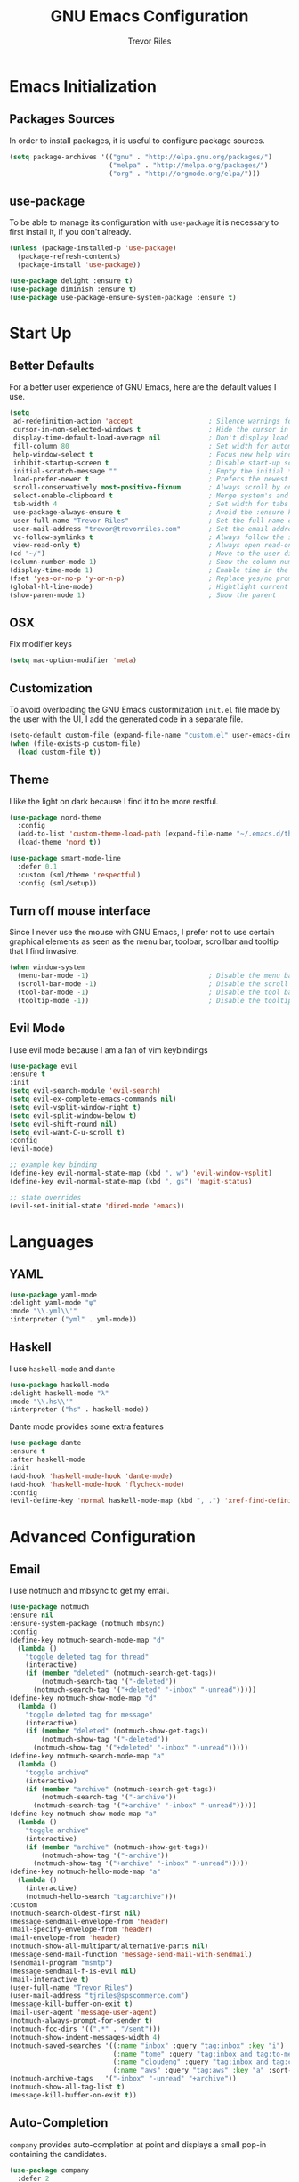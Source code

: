 #+AUTHOR: Trevor Riles
#+TITLE: GNU Emacs Configuration

* Emacs Initialization

** Packages Sources

In order to install packages, it is useful to configure package sources.

#+BEGIN_SRC emacs-lisp :tangle yes
  (setq package-archives '(("gnu" . "http://elpa.gnu.org/packages/")
                           ("melpa" . "http://melpa.org/packages/")
                           ("org" . "http://orgmode.org/elpa/")))
#+END_SRC

** use-package

To be able to manage its configuration with =use-package= it is necessary to
first install it, if you don't already.

#+BEGIN_SRC emacs-lisp :tangle yes
  (unless (package-installed-p 'use-package)
    (package-refresh-contents)
    (package-install 'use-package))

  (use-package delight :ensure t)
  (use-package diminish :ensure t)
  (use-package use-package-ensure-system-package :ensure t)
#+END_SRC

* Start Up

** Better Defaults

For a better user experience of GNU Emacs, here are the default values I use.

#+BEGIN_SRC emacs-lisp :tangle yes
  (setq
   ad-redefinition-action 'accept                   ; Silence warnings for redefinition
   cursor-in-non-selected-windows t                 ; Hide the cursor in inactive windows
   display-time-default-load-average nil            ; Don't display load average
   fill-column 80                                   ; Set width for automatic line breaks
   help-window-select t                             ; Focus new help windows when opened
   inhibit-startup-screen t                         ; Disable start-up screen
   initial-scratch-message ""                       ; Empty the initial *scratch* buffer
   load-prefer-newer t                              ; Prefers the newest version of a file
   scroll-conservatively most-positive-fixnum       ; Always scroll by one line
   select-enable-clipboard t                        ; Merge system's and Emacs' clipboard
   tab-width 4                                      ; Set width for tabs
   use-package-always-ensure t                      ; Avoid the :ensure keyword for each package
   user-full-name "Trevor Riles"                    ; Set the full name of the current user
   user-mail-address "trevor@trevorriles.com"       ; Set the email address of the current user
   vc-follow-symlinks t                             ; Always follow the symlinks
   view-read-only t)                                ; Always open read-only buffers in view-mode
  (cd "~/")                                         ; Move to the user directory
  (column-number-mode 1)                            ; Show the column number
  (display-time-mode 1)                             ; Enable time in the mode-line
  (fset 'yes-or-no-p 'y-or-n-p)                     ; Replace yes/no prompts with y/n
  (global-hl-line-mode)                             ; Hightlight current line
  (show-paren-mode 1)                               ; Show the parent
#+END_SRC

** OSX
Fix modifier keys
#+BEGIN_SRc emacs-lisp :tangle yes
(setq mac-option-modifier 'meta)
#+END_SRC
** Customization

To avoid overloading the GNU Emacs custormization =init.el= file made by the
user with the UI, I add the generated code in a separate file.

#+BEGIN_SRC emacs-lisp :tangle yes
  (setq-default custom-file (expand-file-name "custom.el" user-emacs-directory))
  (when (file-exists-p custom-file)
    (load custom-file t))
#+END_SRC

** Theme

I like the light on dark because I find it to be more restful.

#+BEGIN_SRC emacs-lisp :tangle yes
  (use-package nord-theme
    :config
    (add-to-list 'custom-theme-load-path (expand-file-name "~/.emacs.d/themes/"))
    (load-theme 'nord t))

  (use-package smart-mode-line
    :defer 0.1
    :custom (sml/theme 'respectful)
    :config (sml/setup))
#+END_SRC

** Turn off mouse interface

Since I never use the mouse with GNU Emacs, I prefer not to use certain
graphical elements as seen as the menu bar, toolbar, scrollbar and tooltip that
I find invasive.

#+BEGIN_SRC emacs-lisp :tangle yes
  (when window-system
    (menu-bar-mode -1)                              ; Disable the menu bar
    (scroll-bar-mode -1)                            ; Disable the scroll bar
    (tool-bar-mode -1)                              ; Disable the tool bar
    (tooltip-mode -1))                              ; Disable the tooltips
#+END_SRC

** Evil Mode

I use evil mode because I am a fan of vim keybindings

#+BEGIN_SRC emacs-lisp :tangle yes
  (use-package evil
  :ensure t
  :init
  (setq evil-search-module 'evil-search)
  (setq evil-ex-complete-emacs-commands nil)
  (setq evil-vsplit-window-right t)
  (setq evil-split-window-below t)
  (setq evil-shift-round nil)
  (setq evil-want-C-u-scroll t)
  :config
  (evil-mode)

  ;; example key binding
  (define-key evil-normal-state-map (kbd ", w") 'evil-window-vsplit)
  (define-key evil-normal-state-map (kbd ", gs") 'magit-status)

  ;; state overrides
  (evil-set-initial-state 'dired-mode 'emacs))
#+END_SRC
* Languages
** YAML
#+BEGIN_SRC emacs-lisp :tangle yes
(use-package yaml-mode
:delight yaml-mode "ψ"
:mode "\\.yml\\'"
:interpreter ("yml" . yml-mode))

#+END_SRC
** Haskell

I use =haskell-mode= and =dante=

#+BEGIN_SRC emacs-lisp :tangle yes
(use-package haskell-mode
:delight haskell-mode "λ"
:mode "\\.hs\\'"
:interpreter ("hs" . haskell-mode))
#+END_SRC

Dante mode provides some extra features

#+BEGIN_SRC emacs-lisp :tangle yes
(use-package dante
:ensure t
:after haskell-mode
:init
(add-hook 'haskell-mode-hook 'dante-mode)
(add-hook 'haskell-mode-hook 'flycheck-mode)
:config
(evil-define-key 'normal haskell-mode-map (kbd ", .") 'xref-find-definitions))

#+END_SRC
* Advanced Configuration
** Email
I use notmuch and mbsync to get my email.
#+BEGIN_SRC emacs-lisp :tangle yes
(use-package notmuch
:ensure nil
:ensure-system-package (notmuch mbsync)
:config
(define-key notmuch-search-mode-map "d"
  (lambda ()
    "toggle deleted tag for thread"
    (interactive)
    (if (member "deleted" (notmuch-search-get-tags))
        (notmuch-search-tag '("-deleted"))
      (notmuch-search-tag '("+deleted" "-inbox" "-unread")))))
(define-key notmuch-show-mode-map "d"
  (lambda ()
    "toggle deleted tag for message"
    (interactive)
    (if (member "deleted" (notmuch-show-get-tags))
        (notmuch-show-tag '("-deleted"))
      (notmuch-show-tag '("+deleted" "-inbox" "-unread")))))
(define-key notmuch-search-mode-map "a"
  (lambda ()
    "toggle archive"
    (interactive)
    (if (member "archive" (notmuch-search-get-tags))
        (notmuch-search-tag '("-archive"))
      (notmuch-search-tag '("+archive" "-inbox" "-unread")))))
(define-key notmuch-show-mode-map "a"
  (lambda ()
    "toggle archive"
    (interactive)
    (if (member "archive" (notmuch-show-get-tags))
        (notmuch-show-tag '("-archive"))
      (notmuch-show-tag '("+archive" "-inbox" "-unread")))))
(define-key notmuch-hello-mode-map "a"
  (lambda ()
    (interactive)
    (notmuch-hello-search "tag:archive")))
:custom
(notmuch-search-oldest-first nil)
(message-sendmail-envelope-from 'header)
(mail-specify-envelope-from 'header)
(mail-envelope-from 'header)
(notmuch-show-all-multipart/alternative-parts nil)
(message-send-mail-function 'message-send-mail-with-sendmail)
(sendmail-program "msmtp")
(message-sendmail-f-is-evil nil)
(mail-interactive t)
(user-full-name "Trevor Riles")
(user-mail-address "tjriles@spscommerce.com")
(message-kill-buffer-on-exit t)
(mail-user-agent 'message-user-agent)
(notmuch-always-prompt-for-sender t)
(notmuch-fcc-dirs '((".*" . "/sent")))
(notmuch-show-indent-messages-width 4)
(notmuch-saved-searches '((:name "inbox" :query "tag:inbox" :key "i")
                          (:name "tome" :query "tag:inbox and tag:to-me" :key "m")
                          (:name "cloudeng" :query "tag:inbox and tag:cloudeng" :key "c")
                          (:name "aws" :query "tag:aws" :key "a" :sort-order newest-first)))
(notmuch-archive-tags   '("-inbox" "-unread" "+archive"))
(notmuch-show-all-tag-list t)
(message-kill-buffer-on-exit t))
#+END_SRC
** Auto-Completion
=company= provides auto-completion at point and displays a small pop-in containing the candidates.

#+BEGIN_SRC emacs-lisp :tangle yes
(use-package company
  :defer 2
  :diminish
  :custom
  (company-begin-commands '(self-insert-command))
  (company-idle-delay .1)
  (company-minimum-prefix-length 2)
  (company-show-numbers t)
  (company-tooltip-align-annotations t)
  (global-company-mode t))
#+END_SRC

=company-box= provides better visuals for =company-mode= including icons.

#+BEGIN_SRC emacs-lisp :tangle yes
(use-package company-box
  :after company
  :diminish
  :hook (company-mode . company-box-mode))
#+END_SRC

** Browser
*** =engine-mode=

I use it to do most websearches without leaving emacs.

#+BEGIN_SRC emacs-lisp :tangle yes
(use-package engine-mode
  :defer 3
  :config
  (defengine duckduckgo
    "https://duckduckgo.com/?q=%s"
    :keybinding "d")
  (defengine duckduckgo
    "https://github.com.com/search?ref=simplesearch&q=%s"
    :keybinding "g")
  (engine-mode t))
#+END_SRC
** Buffers
Make finding buffers easy.
#+BEGIN_SRC emacs-lisp :tangle yes
(use-package ibuffer
  :defer 0.2
  :bind ("C-x C-b" . ibuffer))

(use-package ibuffer-projectile
  :after ibuffer
  :preface
  (defun my/ibuffer-projectile ()
    (ibuffer-projectile-set-filter-groups)
    (unless (eq ibuffer-sorting-mode 'alphabetic)
      (ibuffer-do-sort-by-alphabetic)))
  :hook (ibuffer . my/ibuffer-projectile))
#+END_SRC
** Calendar
#+BEGIN_SRC emacs-lisp :tangle yes
(use-package calendar
  :custom (calendar-mark-holidays-flag t))

(use-package holidays
  :ensure nil
  :custom
  (holiday-bahai-holidays nil)
  (holiday-christian-holidays
   '((holiday-fixed 1 6 "Epiphany")
     (holiday-fixed 2 2 "Candlemas")
     (holiday-easter-etc -47 "Mardi Gras")
     (holiday-easter-etc 0 "Easter Day")
     (holiday-easter-etc 1 "Easter Monday")
     (holiday-easter-etc 39 "Ascension")
     (holiday-easter-etc 49 "Pentecost")
     (holiday-fixed 8 15 "Assumption")
     (holiday-fixed 11 1 "All Saints' Day")
     (holiday-fixed 11 2 "Day of the Dead")
     (holiday-fixed 11 22 "Saint Cecilia's Day")
     (holiday-fixed 12 1 "Saint Eloi's Day")
     (holiday-fixed 12 4 "Saint Barbara")
     (holiday-fixed 12 6 "Saint Nicholas Day")
     (holiday-fixed 12 25 "Christmas Day")))
  (holiday-general-holidays
   '((holiday-fixed 1 1 "New Year's Day")
     (holiday-fixed 2 14 "Valentine's Day")
     (holiday-fixed 3 8 "International Women's Day")
     (holiday-fixed 10 31 "Halloween")
     (holiday-fixed 11 11 "Armistice of 1918")))
  (holiday-hebrew-holidays nil)
  (holiday-islamic-holidays nil)
  (holiday-local-holidays
   '((holiday-fixed 5 1 "Labor Day")
     (holiday-float 3 0 0 "Grandmothers' Day")
     (holiday-float 4 4 3 "Secretary's Day")
     (holiday-float 5 0 2 "Mother's Day")
     (holiday-float 6 0 3 "Father's Day")))
  (holiday-oriental-holidays nil))
#+END_SRC
** Dashboard
Dashboards are nice
#+BEGIN_SRC emacs-lisp :tangle yes
(use-package dashboard
  :preface
  (defun my/dashboard-banner ()
    "Set a dashboard banner including information on package initialization
     time and garbage collections."
    (setq dashboard-banner-logo-title
          (format "Emacs ready in %.2f seconds with %d garbage collections."
                  (float-time (time-subtract after-init-time before-init-time)) gcs-done)))
  :init
  (add-hook 'after-init-hook 'dashboard-refresh-buffer)
  (add-hook 'dashboard-mode-hook 'my/dashboard-banner)
  :custom (dashboard-startup-banner 'logo)
  :config (dashboard-setup-startup-hook))
#+END_SRC
** Windows
*** =switch-window=
Antoher option is =ace-window=.
#+BEGIN_SRC emacs-lisp :tangle yes
(use-package switch-window
  :defer 0.2
  :bind (("C-x o" . switch-window)
         ("C-x w" . switch-window-then-swap-buffer)))
#+END_SRC
*** =windmove=
Allows moving windows
#+BEGIN_SRC emacs-lisp :tangle yes
(use-package windmove
  :defer 0.2
  :bind (("C-c h" . windmove-left)
         ("C-c j" . windmove-down)
         ("C-c k" . windmove-up)
         ("C-c l" . windmove-right)))
#+END_SRC
** Dired
Make finding files easier.
#+BEGIN_SRC emacs-lisp :tangle yes
(use-package dired
:ensure nil
:delight dired-mode "Dired"
:custom
(dired-auto-rever-buffer t)
(dired-dwim-target t)
(dired-hide-details-hide-symlink-targets nil)
(dired-listing-switches "-alh")
(dired-ls-F-marks-symlinks nil)
(dired-recursive-copies 'always))

(use-package dired-x
  :ensure nil
  :preface
  (defun my/dired-revert-after-cmd (command &optional output error)
    (revert-buffer))
  :config (advice-add 'dired-smart-shell-command :after #'my/dired-revert-after-cmd))
#+END_SRC
** Ending Up
I’m using an .org file to maintain my GNU Emacs configuration. However, at his launch, it will loads the config.el source file for a faster loading.

The code below, executes org-babel-tangle asynchronously when config.org is saved.

#+BEGIN_SRC emacs-lisp :tangle yes
(use-package async)

(defvar *config-file* (expand-file-name "config.org" user-emacs-directory)
  "The configuration file.")

(defvar *config-last-change* (nth 5 (file-attributes *config-file*))
  "Last modification time of the configuration file.")

(defvar *show-async-tangle-results* nil
  "Keeps *emacs* async buffers around for later inspection.")

(defun my/config-updated ()
  "Checks if the configuration file has been updated since the last time."
  (time-less-p *config-last-change*
               (nth 5 (file-attributes *config-file*))))

(defun my/config-tangle ()
  "Tangles the org file asynchronously."
  (when (my/config-updated)
    (setq *config-last-change*
          (nth 5 (file-attributes *config-file*)))
    (my/async-babel-tangle *config-file*)))

(defun my/async-babel-tangle (org-file)
  "Tangles the org file asynchronously."
  (let ((init-tangle-start-time (current-time))
        (file (buffer-file-name))
        (async-quiet-switch "-q"))
    (async-start
     `(lambda ()
        (require 'org)
        (org-babel-tangle-file ,org-file))
     (unless *show-async-tangle-results*
       `(lambda (result)
          (if result
              (message "SUCCESS: %s successfully tangled (%.2fs)."
                       ,org-file
                       (float-time (time-subtract (current-time)
                                                  ',init-tangle-start-time)))
            (message "ERROR: %s as tangle failed." ,org-file)))))))
#+END_SRC
** History
Command history is handy
#+BEGIN_SRC emacs-lisp :tangle yes
(use-package savehist
  :ensure nil
  :custom
  (history-delete-duplicates t)
  (history-length t)
  (savehist-additional-variables
   '(kill-ring
     search-ring
     regexp-search-ring))
  (savehist-file (expand-file-name "history" user-emacs-directory))
  (savehist-save-minibuffer-history 1)
  :config (savehist-mode 1))
#+END_SRC
** General
*** =agressive-indent=
Auto indent as you write
#+BEGIN_SRC emacs-lisp :tangle yes
(use-package aggressive-indent
  :defer 2
  :hook ((css-mode . aggressive-indent-mode)
         (emacs-lisp-mode . aggressive-indent-mode)
         (js-mode . aggressive-indent-mode)
         (lisp-mode . aggressive-indent-mode))
  :custom (aggressive-indent-comments-too))
#+END_SRC
*** =paradox=
Improved Emacs standard package menu
#+BEGIN_SRC emacs-lisp :tangle yes
(use-package paradox
  :defer 1
  :custom
  (paradox-column-width-package 27)
  (paradox-column-width-version 13)
  (paradox-execute-asynchronously t)
  (paradox-hide-wiki-packages t)
  :config
  (paradox-enable)
  (remove-hook 'paradox-after-execute-functions #'paradox--report-buffer-print))
#+END_SRC
*** =rainbow-mode=
Colors test with their value
#+BEGIN_SRC emacs-lisp :tangle yes
(use-package rainbow-mode
  :defer 2
  :hook (prog-mode))
#+END_SRC
*** =undo-tree=
#+BEGIN_SRC emacs-lisp :tangle yes
(use-package undo-tree
  :diminish
  :bind ("C--" . undo-tree-redo)
  :init (global-undo-tree-mode)
  :custom
  (undo-tree-visualizer-timestamps t)
  (undo-tree-visualizer-diff t))
#+END_SRC
*** =which-key=
Helps find keyboard shortcuts
#+BEGIN_SRC emacs-lisp :tangle yes
(use-package which-key
  :defer 0.2
  :diminish
  :config (which-key-mode))
#+END_SRC
** Ivy
=ivy= is faster and lighter than =helm=
#+BEGIN_SRC emacs-lisp :tangle yes
(use-package counsel
  :after ivy
  :diminish
  :config (counsel-mode))

(use-package ivy
  :defer 0.1
  :diminish
  :bind (("C-c C-r" . ivy-resume)
         ("C-x B" . ivy-switch-buffer-other-window))
  :custom
  (ivy-count-format "(%d/%d) ")
  (ivy-use-virtual-buffers t)
  :config (ivy-mode))

(use-package counsel-projectile
:ensure t
:after (counsel projectile)
:init
(counsel-projectile-mode))

(use-package ivy-pass
  :after ivy
  :commands ivy-pass)

(use-package ivy-rich
  :after ivy
  :custom
  (ivy-virtual-abbreviate 'full
                          ivy-rich-switch-buffer-align-virtual-buffer t
                          ivy-rich-path-style 'abbrev)
  :config
  (ivy-set-display-transformer 'ivy-switch-buffer
                               'ivy-rich-switch-buffer-transformer))
(use-package swiper
  :after ivy
  :bind (("C-s" . swiper)
         ("C-r" . swiper)))

#+END_SRC
** Linters
Flycheck lints warnings and errors directly within buffers.
#+BEGIN_SRC emacs-lisp :tangle yes
(use-package flycheck
  :defer 2
  :diminish
  :init (global-flycheck-mode)
  :custom
  (flycheck-display-errors-delay .3)
  (flycheck-pylintrc "~/.pylintrc")
  (flycheck-python-pylint-executable "~/.nix-profile/bin/pylint")
  (flycheck-stylelintrc "~/.stylelintrc.json")
  :config
  (flycheck-add-mode 'javascript-eslint 'web-mode)
  (flycheck-add-mode 'typescript-tslint 'web-mode))
#+END_SRC
** Parenthesis
*** =rainbow-delimiters=
#+BEGIN_SRC emacs-lisp :tangle yes
(use-package rainbow-delimiters
:defer 1
:hook (prog-mode . rainbow-delimiters-mode))
#+END_SRC
*** =smartparens=
#+BEGIN_SRC emacs-lisp :tangle yes
(use-package smartparens
:defer 1
:diminish
:config (smartparens-global-mode 1))
#+END_SRC
** Recent Files
#+BEGIN_SRC emacs-lisp :tangle yes
(use-package recentf
  :defer 2
  :bind ("C-c r" . recentf-open-files)
  :init (recentf-mode)
  :custom
  (recentf-max-menu-items 15)
  (recentf-max-saved-items 200)
  (recentf-exclude (list "COMMIT_EDITMSG"
                         "~$"
                         "/scp:"
                         "/ssh:"
                         "/sudo:"
                         "/tmp/"))
  :config (run-at-time nil (* 5 60) 'recentf-save-list))
#+END_SRC
** Projectile
#+BEGIN_SRC emacs-lisp :tangle yes
(use-package projectile
  :defer 1
  :custom
  (projectile-cache-file (expand-file-name ".projectile-cache" user-emacs-directory))
  (projectile-completion-system 'ivy)
  (projectile-enable-caching t)
  (projectile-known-projects-file (expand-file-name
                                 ".projectile-bookmarks" user-emacs-directory))
  (projectile-mode-line '(:eval (projectile-project-name)))
  :config
  (projectile-global-mode))
#+END_SRC

** Hydra
#+BEGIN_SRC emacs-lisp :tangle yes
(use-package hydra
  :defer 0.5
  :bind (("C-c P" . hydra-projectile/body)
         ("C-c b" . hydra-buffer/body)
         ("C-c m" . hydra-magit/body)
         ("C-c o" . hydra-org/body)
         ("C-c g" . hydra-go-to-file/body)
         ("C-c w" . hydra-windows/body)))
#+END_SRC
*** Hydra/Go To
Group jump-to-file commands
#+BEGIN_SRC emacs-lisp :tangle yes
(defhydra hydra-go-to-file (:color blue)
  "
    ^
    ^Go To^           ^Config^            ^Agenda             ^Other^
    ^─────^───────────^──────^────────────^──────^────────────^─────^────────
    _q_ quit          _ce_ emacs          _ac_ contacts       _ob_ book
    ^^                ^^                  _ao_ organizer      _ol_ learning
    ^^                ^^                  _ap_ people         ^^
    ^^                ^^                  _aw_ work           ^^
    ^^                ^^                  ^^                  ^^
    ^^                ^^                  ^^
    ^^                ^^                  ^^
    ^^                ^^                  ^^
    ^^                ^^                  ^^
    "
  ("q" nil)
  ("ac" (find-file "~/.personal/agenda/contacts.org"))
  ("ao" (find-file "~/.personal/agenda/organizer.org"))
  ("ap" (find-file "~/.personal/agenda/people.org"))
  ("aw" (find-file "~/.personal/agenda/work.org"))
  ("ce" (find-file "~/.emacs.d/config.org"))
  ("ob" (find-file "~/.personal/other/books.org"))
  ("ol" (find-file "~/.personal/other/learning.org")))
#+END_SRC
*** Hydra/Buffer
Group buffer commands
#+BEGIN_SRC emacs-lisp :tangle yes
(defhydra hydra-buffer (:color blue)
  "
  ^
  ^Buffer^             ^Do^
  ^──────^─────────────^──^──────────
  _q_ quit             _k_ kill
  ^^                   _l_ list
  ^^                   _n_ next
  ^^                   _p_ previous
  ^^                   ^^
  "
  ("q" nil)
  ("k" kill-buffer)
  ("l" ibuffer)
  ("n" next-buffer)
  ("p" previous-buffer))
#+END_SRC
*** Hydra/Magit
Group Magit Commands
#+BEGIN_SRC emacs-lisp :tangle yes
(defhydra hydra-magit (:color blue)
  "
  ^
  ^Magit^             ^Do^
  ^─────^─────────────^──^────────
  _q_ quit            _b_ blame
  ^^                  _c_ clone
  ^^                  _i_ init
  ^^                  _s_ status
  ^^                  ^^
  "
  ("q" nil)
  ("b" magit-blame)
  ("c" magit-clone)
  ("i" magit-init)
  ("s" magit-status))
#+END_SRC
*** Hydra/Org
Group Org commands
#+BEGIN_SRC emacs-lisp :tangle yes
(defhydra hydra-org (:color blue)
  "
  ^
  ^Org^             ^Do^
  ^───^─────────────^──^─────────────
  _q_ quit          _A_ archive
  ^^                _a_ agenda
  ^^                _c_ capture
  ^^                _d_ decrypt
  ^^                _i_ insert-link
  ^^                _k_ cut-subtree
  ^^                _o_ open-link
  ^^                _r_ refile
  ^^                _s_ store-link
  ^^                _t_ todo-tree
  ^^                ^^
  "
  ("q" nil)
  ("A" my/org-archive-done-tasks)
  ("a" org-agenda)
  ("c" org-capture)
  ("d" org-decrypt-entry)
  ("k" org-cut-subtree)
  ("i" org-insert-link-global)
  ("o" org-open-at-point-global)
  ("r" org-refile)
  ("s" org-store-link)
  ("t" org-show-todo-tree))
#+END_SRC
*** Hydra/Projectile
Group Projectile commands.
#+BEGIN_SRC emacs-lisp :tangle yes
(defhydra hydra-projectile (:color blue)
  "
  ^
  ^Projectile^        ^Buffers^           ^Find^              ^Search^
  ^──────────^────────^───────^───────────^────^──────────────^──────^────────────
  _q_ quit            _b_ list            _d_ directory       _r_ replace
  _i_ reset cache     _K_ kill all        _D_ root            _R_ regexp replace
  ^^                  _S_ save all        _f_ file            _s_ ag
  ^^                  ^^                  _p_ project         ^^
  ^^                  ^^                  ^^                  ^^
  "
  ("q" nil)
  ("b" counsel-projectile-switch-to-buffer)
  ("d" counsel-projectile-find-dir)
  ("D" projectile-dired)
  ("f" counsel-projectile-find-file)
  ("i" projectile-invalidate-cache :color red)
  ("K" projectile-kill-buffers)
  ("p" counsel-projectile-switch-project)
  ("r" projectile-replace)
  ("R" projectile-replace-regexp)
  ("s" counsel-projectile-ag)
  ("S" projectile-save-project-buffers))
#+END_SRC
*** Hydra/Windows
Group window commands
#+BEGIN_SRC emacs-lisp :tangle yes
(defhydra hydra-windows (:color pink)
  "
  ^
  ^Windows^           ^Window^            ^Zoom^
  ^───────^───────────^──────^────────────^────^──────
  _q_ quit            _b_ balance         _-_ out
  ^^                  _i_ heighten        _+_ in
  ^^                  _j_ narrow          _=_ reset
  ^^                  _k_ lower           ^^
  ^^                  _l_ widen           ^^
  ^^                  _s_ swap            ^^
  ^^                  ^^                  ^^
  "
  ("q" nil)
  ("b" balance-windows)
  ("i" enlarge-window)
  ("j" shrink-window-horizontally)
  ("k" shrink-window)
  ("l" enlarge-window-horizontally)
  ("s" switch-window-then-swap-buffer :color blue)
  ("-" text-scale-decrease)
  ("+" text-scale-increase)
  ("=" (text-scale-increase 0)))
#+END_SRC
** Version Control
#+BEGIN_SRC emacs-lisp :tangle yes
(use-package git-commit
  :after magit
  :hook (git-commit-mode . my/git-commit-auto-fill-everywhere)
  :custom (git-commit-summary-max-length 50)
  :preface
  (defun my/git-commit-auto-fill-everywhere ()
    "Ensures that the commit body does not exceed 72 characters."
    (setq fill-column 72)
    (setq-local comment-auto-fill-only-comments nil)))

(use-package magit :defer 0.3)
#+END_SRC

Also use git gutter to see which lines are being modified.
#+BEGIN_SRC emacs-lisp :tangle yes
(use-package git-gutter
  :defer 0.3
  :diminish
  :init (global-git-gutter-mode +1))
#+END_SRC
Timemachine lets you scroll through history
#+BEGIN_SRC emacs-lisp :tangle yes
(use-package git-timemachine :defer 1 :diminish)
#+END_SRC
** Clean Whitespace
#+BEGIN_SRC emacs-lisp :tangle yes
(add-hook 'before-save-hook 'delete-trailing-whitespace)
#+END_SRC
** Wordwrap
#+BEGIN_SRC emacs-lisp :tangle yes
(use-package simple
  :ensure nil
  :diminish (auto-fill-function)
  :bind ("C-x p" . pop-to-mark-command)
  :hook ((prog-mode . turn-on-auto-fill)
         (text-mode . turn-on-auto-fill))
  :custom (set-mark-command-repeat-pop t))
#+END_SRC
* Org-Mode

Org mode allows me to track time, take notes, and much much more.

#+BEGIN_SRC emacs-lisp :tangle yes
(use-package org
  :ensure org-plus-contrib
  :delight org-mode "Ø"
  :preface
  (defun my/org-archive-done-tasks ()
    "Archive finished or cancelled tasks."
    (interactive)
    (org-map-entries
     (lambda ()
       (org-archive-subtree)
       (setq org-map-continue-from (outline-previous-heading)))
     "TODO=\"DONE\"|TODO=\"CANCELLED\"" (if (org-before-first-heading-p) 'file 'tree)))

  (defun my/org-jump ()
    "Jumps to a specific task."
    (interactive)
    (let ((current-prefix-arg '(4)))
      (call-interactively 'org-refile)))
  (defun my/org-use-speed-commands-for-headings-and-lists ()
    "Activates speed commands on list items too."
    (or (and (looking-at org-outline-regexp) (looking-back "^\**"))
        (save-excursion (and (looking-at (org-item-re)) (looking-back "^[ \t]*")))))
  :hook ((after-save . my/config-tangle)
         (org-mode . org-indent-mode))
  :custom
  (org-blank-before-new-entry nil)
  (org-cycle-include-plain-lists 'integrate)
  (org-expiry-inactive-timestamps t)
  (org-export-backends '(ascii beamer html icalendar latex man md org texinfo))
  (org-log-done 'time)
  (org-log-into-drawer "LOGBOOK")
  (org-modules '(org-crypt
                 org-habit
                 org-info
                 org-irc
                 org-mouse
                 org-protocol))
  (org-refile-allow-creating-parent-nodes 'confirm)
  (org-refile-use-cache nil)
  (org-refile-use-outline-path nil)
  (org-refile-targets '((org-agenda-files . (:maxlevel .6))))
  (org-startup-folded nil)
  (org-startup-with-inline-images t)
  (org-tag-alist '(("@coding" . ?c)
                   ("@computer" . ?l)
                   ("@errands" . ?e)
                   ("@home" . ?h)
                   ("@phone" . ?p)
                   ("@reading" . ?r)
                   ("@work" . ?b)
                   ("@writing" . ?w)
                   ("crypt" . ?C)
                   ("fuzzy" . ?0)
                   ("highenergy" . ?1)))
  (org-tags-exclude-from-inheritance '("crypt" "project"))
  (org-todo-keywords '((sequence "TODO(t)"
                                 "STARTED(s)"
                                 "WAITING(w@/!)"
                                 "SOMEDAY(.)" "|" "DONE(x!)" "CANCELLED(c@)")))
  (org-use-effective-time t)
  (org-yank-adjusted-subtrees t)
  :config
  (add-to-list 'org-global-properties '("Effort_ALL". "0:05 0:15 0:30 1:00 2:00 3:00 4:00"))
  (org-clock-persistence-insinuate)
  (org-load-modules-maybe t))
#+END_SRC

Auto generate toc at the first header to contain a :TOC: tag.

#+BEGIN_SRC emacs-lisp :tangle yes

(use-package toc-org
  :after org
  :hook (org-mode . toc-org-enable))
#+END_SRC

Better indenting

#+BEGIN_SRC emacs-lisp :tangle yes
(use-package org-indent :after org :ensure nil :diminish)
#+END_SRC
** Agenda
Crucial for staying organized
#+BEGIN_SRC emacs-lisp :tangle yes
(use-package org-agenda
  :ensure nil
  :after org
  :bind (:map org-agenda-mode-map
        ("X" . my/org-agenda-mark-done-and-add-followup)
        ("x" . my/org-agenda-done))
  :preface
  (defun my/org-compare-times (clocked estimated)
    "Gets the ratio between the timed time and the estimated time."
    (if (and (> (length clocked) 0) estimated)
        (format "%.2f"
                (/ (* 1.0 (org-hh:mm-string-to-minutes clocked))
                   (org-hh:mm-string-to-minutes estimated)))
      ""))

  (defun my/org-agenda-done (&optional arg)
    "Mark current TODO as done.
  This changes the line at point, all other lines in the agenda referring to
  the same tree node, and the headline of the tree node in the Org-mode file."
    (interactive "P")
    (org-agenda-todo "DONE"))

  (defun my/org-agenda-mark-done-and-add-followup ()
    "Mark the current TODO as done and add another task after it.
   Creates it at the same level as the previous task, so it's better to use
   this with to-do items than with projects or headings."
    (interactive)
    (org-agenda-todo "DONE")
    (org-agenda-switch-to)
    (org-capture 0 "t"))
  :custom
  (org-agenda-dim-blocked-tasks t)
  (org-agenda-files '("~/.personal/agenda"))
  (org-agenda-inhibit-startup t)
  (org-agenda-show-log t)
  (org-agenda-skip-deadline-if-done t)
  (org-agenda-skip-deadline-prewarning-if-scheduled 'pre-scheduled)
  (org-agenda-skip-scheduled-if-done t)
  (org-agenda-span 2)
  (org-agenda-start-on-weekday 6)
  (org-agenda-sticky nil)
  (org-agenda-tags-column -100)
  (org-agenda-time-grid '((daily today require-timed)))
  (org-agenda-use-tag-inheritance t)
  (org-columns-default-format "%14SCHEDULED %Effort{:} %1PRIORITY %TODO %50ITEM %TAGS")
  (org-default-notes-file "~/.personal/agenda/organizer.org")
  (org-directory "~/.personal")
  (org-enforce-todo-dependencies t)
  (org-habit-graph-column 80)
  (org-habit-show-habits-only-for-today nil)
  (org-track-ordered-property-with-tag t))
#+END_SRC
** Bullets
#+BEGIN_SRC emacs-lisp :tangle yes
(use-package org-bullets
  :hook (org-mode . org-bullets-mode)
  :custom (org-bullets-bullet-list '("●" "▲" "■" "✶" "◉" "○" "○")))
#+END_SRC
** Capture
=org-capture= provides tempaltes that saves you time when adding entries.
#+BEGIN_SRC emacs-lisp :tangle yes
(use-package org-capture
  :ensure nil
  :after org
  :preface
  (defvar my/org-basic-task-template "* TODO %^{Task}
:PROPERTIES:
:Effort: %^{effort|1:00|0:05|0:15|0:30|2:00|4:00}
:END:
Captured %<%Y-%m-%d %H:%M>" "Template for basic task.")

  (defvar my/org-contacts-template "* %(org-contacts-template-name)
:PROPERTIES:
:ADDRESS: %^{289 Cleveland St. Brooklyn, 11206 NY, USA}
:BIRTHDAY: %^{yyyy-mm-dd}
:EMAIL: %(org-contacts-template-email)
:NOTE: %^{NOTE}
:END:" "Template for org-contacts.")

  :custom
  (org-capture-templates
   `(("B" "Book" checkitem (file+headline "~/.personal/other/books.org" "Books")
      "- [ ] %^{Book}"
      :immediate-finish t)

     ("L" "Learning" checkitem (file+headline "~/.personal/other/learning.org" "Things")
      "- [ ] %^{Thing}"
      :immediate-finish t)

     ("c" "Contact" entry (file+headline "~/.personal/agenda/contacts.org" "Friends"),
      my/org-contacts-template
      :empty-lines 1)

     ("p" "People" entry (file+headline "~/.personal/agenda/people.org" "Tasks"),
      my/org-basic-task-template
      :empty-lines 1)

     ("w" "Work" entry (file+headline "~/.personal/agenda/work.org" "Tasks"),
      my/org-basic-task-template
      :empty-lines 1)

     ("t" "Task" entry (file+headline "~/.personal/agenda/organizer.org" "Tasks"),
      my/org-basic-task-template))))
#+END_SRC
** Clock
=org-clock= allows you to estimate and track your time.
#+BEGIN_SRC emacs-lisp :tangle yes
(use-package org-clock
  :ensure nil
  :after org
  :preface
  (defun my/org-mode-ask-effort ()
    "Ask for an effort estimate when clocking in."
    (unless (org-entry-get (point) "Effort")
      (let ((effort
             (completing-read
              "Effort: "
              (org-entry-get-multivalued-property (point) "Effort"))))
        (unless (equal effort "")
          (org-set-property "Effort" effort)))))
  :hook (org-clock-in-prepare-hook . my/org-mode-ask-effort)
  :custom
  (org-clock-clocktable-default-properties
   '(:block day :maxlevel 2 :scope agenda :link t :compact t :formula %
            :step day :fileskip0 t :stepskip0 t :narrow 80
            :properties ("Effort" "CLOCKSUM" "CLOCKSUM_T" "TODO")))
  (org-clock-continuously nil)
  (org-clock-in-switch-to-state "STARTED")
  (org-clock-out-remove-zero-time-clocks t)
  (org-clock-persist t)
  (org-clock-persist-query-resume nil)
  (org-clock-report-include-clocking-task t)
  (org-show-notification-handler (lambda (msg) (alert msg))))
#+END_SRC
** Contacts
Track your contacts in org-mode.
#+BEGIN_SRC emacs-lisp :tangle yes
(use-package org-contacts
  :ensure nil
  :after org
  :custom (org-contacts-files '("~/.personal/agenda/contacts.org")))
#+END_SRC
** Customization
Make tasks have fancy fonts and color based on type.
#+BEGIN_SRC emacs-lisp :tangle yes
(use-package org-faces
  :ensure nil
  :after org
  :custom
  (org-todo-keyword-faces
   '(("DONE" . (:foreground "cyan" :weight bold))
     ("SOMEDAY" . (:foreground "gray" :weight bold))
     ("TODO" . (:foreground "green" :weight bold))
     ("WAITING" . (:foreground "red" :weight bold)))))
#+END_SRC
** Languages
Compile languages in =org-mode=.
#+BEGIN_SRC emacs-lisp :tangle
(use-package ob-emacs-lisp :ensure nil :after org)
(use-package ob-makefile :ensure nil :after org)
(use-package ob-org :ensure nil :after org)
(use-package ob-python :ensure nil :after org)
(use-package ob-shell :ensure nil :after org)
(use-package ob-sql :ensure nil :after org)
#+END_SRC
